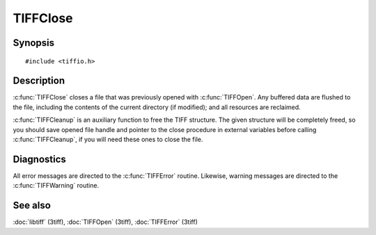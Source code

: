 TIFFClose
==========

Synopsis
--------

.. highlight:: c

::

    #include <tiffio.h>

.. c:function:: void TIFFClose(TIFF* tif)

.. c:function:: void TIFFCleanup(TIFF* tif)

Description
-----------

:c:func:`TIFFClose` closes a file that was previously opened with
:c:func:`TIFFOpen`.  Any buffered data are flushed to the file, including
the contents of the current directory (if modified); and all resources
are reclaimed.

:c:func:`TIFFCleanup` is an auxiliary function to free the TIFF structure.
The given structure will be completely freed, so you should save opened file
handle and pointer to the close procedure in external variables before
calling :c:func:`TIFFCleanup`, if you will need these ones to close the file.

Diagnostics
-----------

All error messages are directed to the :c:func:`TIFFError` routine.
Likewise, warning messages are directed to the :c:func:`TIFFWarning` routine.

See also
--------

:doc:`libtiff` (3tiff),
:doc:`TIFFOpen`  (3tiff),
:doc:`TIFFError` (3tiff)
